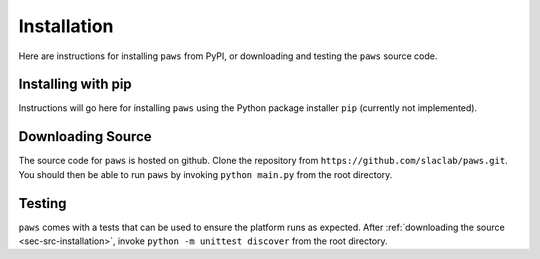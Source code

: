 .. _ch-installation:

Installation
============

Here are instructions for installing ``paws`` from PyPI,
or downloading and testing the ``paws`` source code.


.. _sec-pip-installation:

Installing with pip
-------------------

Instructions will go here for installing ``paws`` using 
the Python package installer ``pip`` (currently not implemented).


.. _sec-src-installation:

Downloading Source
------------------

The source code for ``paws`` is hosted on github.
Clone the repository from ``https://github.com/slaclab/paws.git``.
You should then be able to run ``paws`` by invoking
``python main.py`` from the root directory.


.. _sec-testing:

Testing
-------

``paws`` comes with a tests that can be used 
to ensure the platform runs as expected.
After :ref:`downloading the source <sec-src-installation>`, 
invoke ``python -m unittest discover``
from the root directory.

